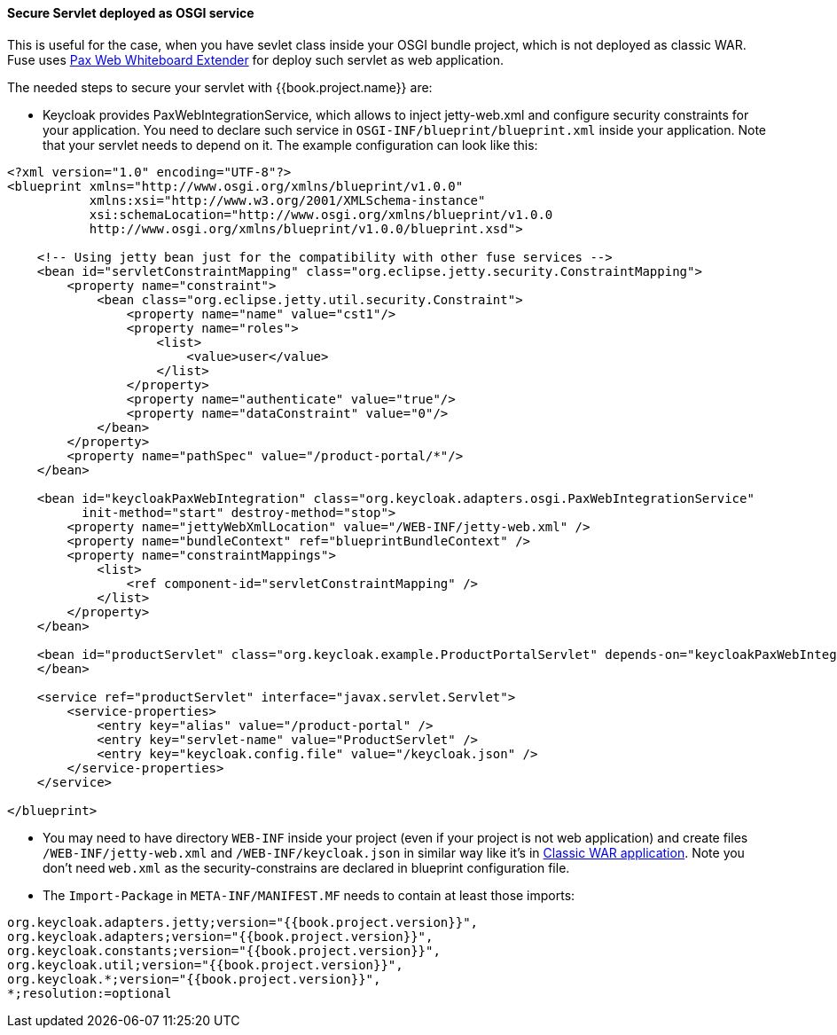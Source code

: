 
[[_fuse_adapter_servlet_whiteboard]]
==== Secure Servlet deployed as OSGI service

This is useful for the case, when you have sevlet class inside your OSGI bundle project, which is not deployed as classic WAR. Fuse uses
https://ops4j1.jira.com/wiki/display/ops4j/Pax+Web+Extender+-+Whiteboard[Pax Web Whiteboard Extender] for deploy such servlet as web application.

The needed steps to secure your servlet with {{book.project.name}} are:

* Keycloak provides PaxWebIntegrationService, which allows to inject jetty-web.xml and configure security constraints for your application.
  You need to declare such service in `OSGI-INF/blueprint/blueprint.xml` inside your application. Note that your servlet needs to depend on it.
  The example configuration can look like this:
[source,xml]
----
<?xml version="1.0" encoding="UTF-8"?>
<blueprint xmlns="http://www.osgi.org/xmlns/blueprint/v1.0.0"
           xmlns:xsi="http://www.w3.org/2001/XMLSchema-instance"
           xsi:schemaLocation="http://www.osgi.org/xmlns/blueprint/v1.0.0
           http://www.osgi.org/xmlns/blueprint/v1.0.0/blueprint.xsd">

    <!-- Using jetty bean just for the compatibility with other fuse services -->
    <bean id="servletConstraintMapping" class="org.eclipse.jetty.security.ConstraintMapping">
        <property name="constraint">
            <bean class="org.eclipse.jetty.util.security.Constraint">
                <property name="name" value="cst1"/>
                <property name="roles">
                    <list>
                        <value>user</value>
                    </list>
                </property>
                <property name="authenticate" value="true"/>
                <property name="dataConstraint" value="0"/>
            </bean>
        </property>
        <property name="pathSpec" value="/product-portal/*"/>
    </bean>

    <bean id="keycloakPaxWebIntegration" class="org.keycloak.adapters.osgi.PaxWebIntegrationService"
          init-method="start" destroy-method="stop">
        <property name="jettyWebXmlLocation" value="/WEB-INF/jetty-web.xml" />
        <property name="bundleContext" ref="blueprintBundleContext" />
        <property name="constraintMappings">
            <list>
                <ref component-id="servletConstraintMapping" />
            </list>
        </property>
    </bean>

    <bean id="productServlet" class="org.keycloak.example.ProductPortalServlet" depends-on="keycloakPaxWebIntegration">
    </bean>

    <service ref="productServlet" interface="javax.servlet.Servlet">
        <service-properties>
            <entry key="alias" value="/product-portal" />
            <entry key="servlet-name" value="ProductServlet" />
            <entry key="keycloak.config.file" value="/keycloak.json" />
        </service-properties>
    </service>

</blueprint>
----

* You may need to have directory `WEB-INF` inside your project (even if your project is not web application) and create files `/WEB-INF/jetty-web.xml` and
`/WEB-INF/keycloak.json` in similar way like it's in <<fake/../classic-war.adoc#_fuse_adapter_classic_war,Classic WAR application>>.
Note you don't need `web.xml` as the security-constrains are declared in blueprint configuration file.

* The `Import-Package` in `META-INF/MANIFEST.MF` needs to contain at least those imports:
[source]
----
org.keycloak.adapters.jetty;version="{{book.project.version}}",
org.keycloak.adapters;version="{{book.project.version}}",
org.keycloak.constants;version="{{book.project.version}}",
org.keycloak.util;version="{{book.project.version}}",
org.keycloak.*;version="{{book.project.version}}",
*;resolution:=optional
----
